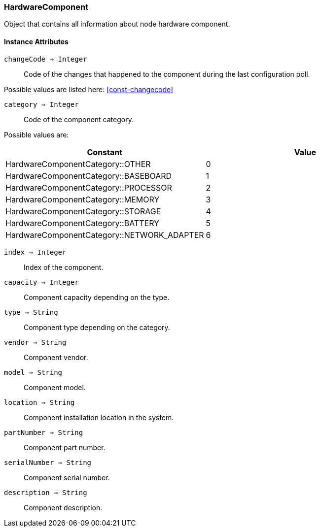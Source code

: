 [.nxsl-class]
[[class-hardwarecomponent]]
=== HardwareComponent

Object that contains all information about node hardware component.

==== Instance Attributes

`changeCode => Integer`::
Code of the changes that happened to the component during the last 
configuration poll.

Possible values are listed here: <<const-changecode>>

`category => Integer`::
Code of the component category.

Possible values are:

[cols="1,1" grid="none", frame="none"]
|===
|Constant                                   |Value

|HardwareComponentCategory::OTHER           |0
|HardwareComponentCategory::BASEBOARD       |1
|HardwareComponentCategory::PROCESSOR       |2
|HardwareComponentCategory::MEMORY          |3
|HardwareComponentCategory::STORAGE         |4
|HardwareComponentCategory::BATTERY         |5
|HardwareComponentCategory::NETWORK_ADAPTER |6
|===

`index => Integer`::
Index of the component.

`capacity => Integer`::
Component capacity depending on the type.

`type => String`::
Component type depending on the category.

`vendor => String`::
Component vendor.

`model => String`::
Component model.

`location => String`::
Component installation location in the system.

`partNumber => String`::
Component part number.

`serialNumber => String`::
Component serial number.

`description => String`::
Component description.
